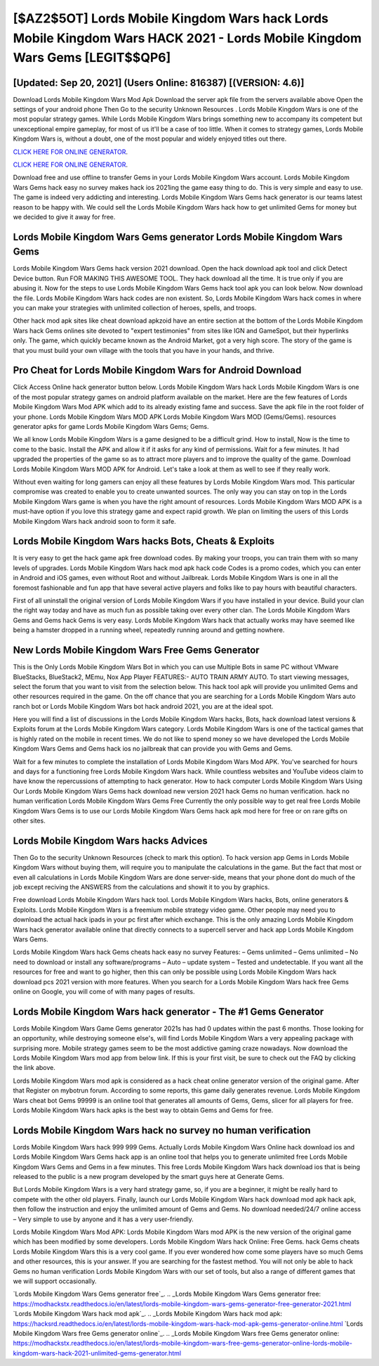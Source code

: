 [$AZ2$5OT] Lords Mobile Kingdom Wars hack Lords Mobile Kingdom Wars HACK 2021 - Lords Mobile Kingdom Wars Gems [LEGIT$$QP6]
=========

[Updated: Sep 20, 2021] (Users Online: 816387) [(VERSION: 4.6)]
---------

Download Lords Mobile Kingdom Wars Mod Apk Download the server apk file from the servers available above Open the settings of your android phone Then Go to the security Unknown Resources .  Lords Mobile Kingdom Wars is one of the most popular strategy games. While Lords Mobile Kingdom Wars brings something new to accompany its competent but unexceptional empire gameplay, for most of us it'll be a case of too little. When it comes to strategy games, Lords Mobile Kingdom Wars is, without a doubt, one of the most popular and widely enjoyed titles out there.

`CLICK HERE FOR ONLINE GENERATOR`_.

.. _CLICK HERE FOR ONLINE GENERATOR: http://maxdld.xyz/29bc6a7

`CLICK HERE FOR ONLINE GENERATOR`_.

.. _CLICK HERE FOR ONLINE GENERATOR: http://maxdld.xyz/29bc6a7

Download free and use offline to transfer Gems in your Lords Mobile Kingdom Wars account.  Lords Mobile Kingdom Wars Gems hack easy no survey makes hack ios 2021ing the game easy thing to do.  This is very simple and easy to use. The game is indeed very addicting and interesting.  Lords Mobile Kingdom Wars Gems hack generator is our teams latest reason to be happy with.  We could sell the Lords Mobile Kingdom Wars hack how to get unlimited Gems for money but we decided to give it away for free.

Lords Mobile Kingdom Wars Gems generator Lords Mobile Kingdom Wars Gems
---------

Lords Mobile Kingdom Wars Gems hack version 2021 download.  Open the hack download apk tool and click Detect Device button.  Run FOR MAKING THIS AWESOME TOOL.  They hack download all the time. It is true only if you are abusing it.  Now for the steps to use Lords Mobile Kingdom Wars Gems hack tool apk you can look below.  Now download the file. Lords Mobile Kingdom Wars hack codes are non existent. So, Lords Mobile Kingdom Wars hack comes in where you can make your strategies with unlimited collection of heroes, spells, and troops.

Other hack mod apk sites like cheat download apkzoid have an entire section at the bottom of the Lords Mobile Kingdom Wars hack Gems onlines site devoted to "expert testimonies" from sites like IGN and GameSpot, but their hyperlinks only. The game, which quickly became known as the Android Market, got a very high score. The story of the game is that you must build your own village with the tools that you have in your hands, and thrive.


Pro Cheat for Lords Mobile Kingdom Wars for Android Download
---------

Click Access Online hack generator button below.  Lords Mobile Kingdom Wars hack Lords Mobile Kingdom Wars is one of the most popular strategy games on android platform available on the market.  Here are the few features of Lords Mobile Kingdom Wars Mod APK which add to its already existing fame and success.  Save the apk file in the root folder of your phone.  Lords Mobile Kingdom Wars MOD APK Lords Mobile Kingdom Wars MOD (Gems/Gems).  resources generator apks for game Lords Mobile Kingdom Wars Gems; Gems.

We all know Lords Mobile Kingdom Wars is a game designed to be a difficult grind.  How to install, Now is the time to come to the basic.  Install the APK and allow it if it asks for any kind of permissions. Wait for a few minutes. It had upgraded the properties of the game so as to attract more players and to improve the quality of the game. Download Lords Mobile Kingdom Wars MOD APK for Android.  Let's take a look at them as well to see if they really work.

Without even waiting for long gamers can enjoy all these features by Lords Mobile Kingdom Wars mod.  This particular compromise was created to enable you to create unwanted sources. The only way you can stay on top in the Lords Mobile Kingdom Wars game is when you have the right amount of resources.  Lords Mobile Kingdom Wars MOD APK is a must-have option if you love this strategy game and expect rapid growth.  We plan on limiting the users of this Lords Mobile Kingdom Wars hack android soon to form it safe.

Lords Mobile Kingdom Wars hacks Bots, Cheats & Exploits
---------

It is very easy to get the hack game apk free download codes.  By making your troops, you can train them with so many levels of upgrades. Lords Mobile Kingdom Wars hack mod apk hack code Codes is a promo codes, which you can enter in Android and iOS games, even without Root and without Jailbreak.  Lords Mobile Kingdom Wars is one in all the foremost fashionable and fun app that have several active players and folks like to pay hours with beautiful characters.

First of all uninstall the original version of Lords Mobile Kingdom Wars if you have installed in your device.  Build your clan the right way today and have as much fun as possible taking over every other clan. The Lords Mobile Kingdom Wars Gems and Gems hack Gems is very easy. Lords Mobile Kingdom Wars hack that actually works may have seemed like being a hamster dropped in a running wheel, repeatedly running around and getting nowhere.

New Lords Mobile Kingdom Wars Free Gems Generator
---------

This is the Only Lords Mobile Kingdom Wars Bot in which you can use Multiple Bots in same PC without VMware BlueStacks, BlueStack2, MEmu, Nox App Player FEATURES:- AUTO TRAIN ARMY AUTO. To start viewing messages, select the forum that you want to visit from the selection below. This hack tool apk will provide you unlimited Gems and other resources required in the game.  On the off chance that you are searching for a Lords Mobile Kingdom Wars auto ranch bot or Lords Mobile Kingdom Wars bot hack android 2021, you are at the ideal spot.

Here you will find a list of discussions in the Lords Mobile Kingdom Wars hacks, Bots, hack download latest versions & Exploits forum at the Lords Mobile Kingdom Wars category. Lords Mobile Kingdom Wars is one of the tactical games that is highly rated on the mobile in recent times.  We do not like to spend money so we have developed the Lords Mobile Kingdom Wars Gems and Gems hack ios no jailbreak that can provide you with Gems and Gems.

Wait for a few minutes to complete the installation of Lords Mobile Kingdom Wars Mod APK. You've searched for hours and days for a functioning free Lords Mobile Kingdom Wars hack. While countless websites and YouTube videos claim to have know the repercussions of attempting to hack generator.  How to hack computer Lords Mobile Kingdom Wars Using Our Lords Mobile Kingdom Wars Gems hack download new version 2021 hack Gems no human verification. hack no human verification Lords Mobile Kingdom Wars Gems Free Currently the only possible way to get real free Lords Mobile Kingdom Wars Gems is to use our Lords Mobile Kingdom Wars Gems hack apk mod here for free or on rare gifts on other sites.

Lords Mobile Kingdom Wars hacks Advices
---------

Then Go to the security Unknown Resources (check to mark this option).  To hack version app Gems in Lords Mobile Kingdom Wars without buying them, will require you to manipulate the calculations in the game. But the fact that most or even all calculations in Lords Mobile Kingdom Wars are done server-side, means that your phone dont do much of the job except reciving the ANSWERS from the calculations and showit it to you by graphics.

Free download Lords Mobile Kingdom Wars hack tool.  Lords Mobile Kingdom Wars hacks, Bots, online generators & Exploits.  Lords Mobile Kingdom Wars is a freemium mobile strategy video game.  Other people may need you to download the actual hack ipads in your pc first after which exchange.  This is the only amazing Lords Mobile Kingdom Wars hack generator available online that directly connects to a supercell server and hack app Lords Mobile Kingdom Wars Gems.

Lords Mobile Kingdom Wars hack Gems cheats hack easy no survey Features: – Gems unlimited – Gems unlimited – No need to download or install any software/programs – Auto – update system – Tested and undetectable.  If you want all the resources for free and want to go higher, then this can only be possible using Lords Mobile Kingdom Wars hack download pcs 2021 version with more features. When you search for a Lords Mobile Kingdom Wars hack free Gems online on Google, you will come of with many pages of results.

Lords Mobile Kingdom Wars hack generator - The #1 Gems Generator
---------

Lords Mobile Kingdom Wars Game Gems generator 2021s has had 0 updates within the past 6 months. Those looking for an opportunity, while destroying someone else's, will find Lords Mobile Kingdom Wars a very appealing package with surprising more. Mobile strategy games seem to be the most addictive gaming craze nowadays.  Now download the Lords Mobile Kingdom Wars mod app from below link.  If this is your first visit, be sure to check out the FAQ by clicking the link above.

Lords Mobile Kingdom Wars mod apk is considered as a hack cheat online generator version of the original game.  After that Register on mybotrun forum.  According to some reports, this game daily generates revenue. Lords Mobile Kingdom Wars cheat bot Gems 99999 is an online tool that generates all amounts of Gems, Gems, slicer for all players for free. Lords Mobile Kingdom Wars hack apks is the best way to obtain Gems and Gems for free.

Lords Mobile Kingdom Wars hack no survey no human verification
---------

Lords Mobile Kingdom Wars hack 999 999 Gems.  Actually Lords Mobile Kingdom Wars Online hack download ios and Lords Mobile Kingdom Wars Gems hack app is an online tool that helps you to generate unlimited free Lords Mobile Kingdom Wars Gems and Gems in a few minutes.  This free Lords Mobile Kingdom Wars hack download ios that is being released to the public is a new program developed by the smart guys here at Generate Gems.

But Lords Mobile Kingdom Wars is a very hard strategy game, so, if you are a beginner, it might be really hard to compete with the other old players. Finally, launch our Lords Mobile Kingdom Wars hack download mod apk hack apk, then follow the instruction and enjoy the unlimited amount of Gems and Gems. No download needed/24/7 online access – Very simple to use by anyone and it has a very user-friendly.

Lords Mobile Kingdom Wars Mod APK: Lords Mobile Kingdom Wars mod APK is the new version of the original game which has been modified by some developers.  Lords Mobile Kingdom Wars hack Online: Free Gems.  hack Gems cheats Lords Mobile Kingdom Wars this is a very cool game. If you ever wondered how come some players have so much Gems and other resources, this is your answer.  If you are searching for the fastest method. You will not only be able to hack Gems no human verification Lords Mobile Kingdom Wars with our set of tools, but also a range of different games that we will support occasionally.

`Lords Mobile Kingdom Wars Gems generator free`_.
.. _Lords Mobile Kingdom Wars Gems generator free: https://modhackstx.readthedocs.io/en/latest/lords-mobile-kingdom-wars-gems-generator-free-generator-2021.html
`Lords Mobile Kingdom Wars hack mod apk`_.
.. _Lords Mobile Kingdom Wars hack mod apk: https://hacksrd.readthedocs.io/en/latest/lords-mobile-kingdom-wars-hack-mod-apk-gems-generator-online.html
`Lords Mobile Kingdom Wars free Gems generator online`_.
.. _Lords Mobile Kingdom Wars free Gems generator online: https://modhackstx.readthedocs.io/en/latest/lords-mobile-kingdom-wars-free-gems-generator-online-lords-mobile-kingdom-wars-hack-2021-unlimited-gems-generator.html